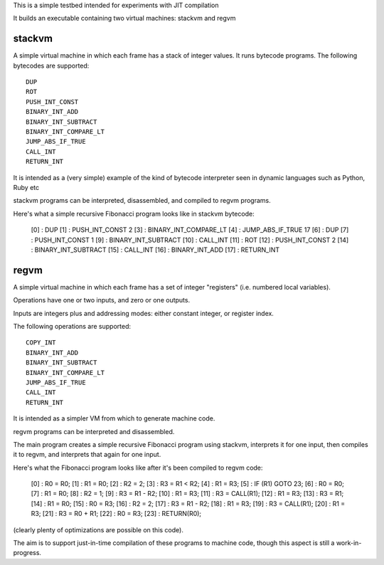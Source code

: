 This is a simple testbed intended for experiments with JIT compilation

It builds an executable containing two virtual machines: stackvm and regvm

stackvm
=======
A simple virtual machine in which each frame has a stack of integer values.
It runs bytecode programs.  The following bytecodes are supported::

  DUP
  ROT
  PUSH_INT_CONST
  BINARY_INT_ADD
  BINARY_INT_SUBTRACT
  BINARY_INT_COMPARE_LT
  JUMP_ABS_IF_TRUE
  CALL_INT
  RETURN_INT

It is intended as a (very simple) example of the kind of bytecode
interpreter seen in dynamic languages such as Python, Ruby etc

stackvm programs can be interpreted, disassembled, and compiled to regvm
programs.

Here's what a simple recursive Fibonacci program looks like in stackvm
bytecode:

  [0] : DUP
  [1] : PUSH_INT_CONST 2
  [3] : BINARY_INT_COMPARE_LT
  [4] : JUMP_ABS_IF_TRUE 17
  [6] : DUP
  [7] : PUSH_INT_CONST 1
  [9] : BINARY_INT_SUBTRACT
  [10] : CALL_INT
  [11] : ROT
  [12] : PUSH_INT_CONST 2
  [14] : BINARY_INT_SUBTRACT
  [15] : CALL_INT
  [16] : BINARY_INT_ADD
  [17] : RETURN_INT


regvm
=====
A simple virtual machine in which each frame has a set of integer
"registers" (i.e. numbered local variables).

Operations have one or two inputs, and zero or one outputs.

Inputs are integers plus and addressing modes: either constant integer, or
register index.

The following operations are supported::

  COPY_INT
  BINARY_INT_ADD
  BINARY_INT_SUBTRACT
  BINARY_INT_COMPARE_LT
  JUMP_ABS_IF_TRUE
  CALL_INT
  RETURN_INT

It is intended as a simpler VM from which to generate machine code.

regvm programs can be interpreted and disassembled.

The main program creates a simple recursive Fibonacci program using stackvm,
interprets it for one input, then compiles it to regvm, and interprets that
again for one input.

Here's what the Fibonacci program looks like after it's been compiled to
regvm code:

  [0] : R0 = R0;
  [1] : R1 = R0;
  [2] : R2 = 2;
  [3] : R3 = R1 < R2;
  [4] : R1 = R3;
  [5] : IF (R1) GOTO 23;
  [6] : R0 = R0;
  [7] : R1 = R0;
  [8] : R2 = 1;
  [9] : R3 = R1 - R2;
  [10] : R1 = R3;
  [11] : R3 = CALL(R1);
  [12] : R1 = R3;
  [13] : R3 = R1;
  [14] : R1 = R0;
  [15] : R0 = R3;
  [16] : R2 = 2;
  [17] : R3 = R1 - R2;
  [18] : R1 = R3;
  [19] : R3 = CALL(R1);
  [20] : R1 = R3;
  [21] : R3 = R0 + R1;
  [22] : R0 = R3;
  [23] : RETURN(R0);

(clearly plenty of optimizations are possible on this code).

The aim is to support just-in-time compilation of these programs to
machine code, though this aspect is still a work-in-progress.
